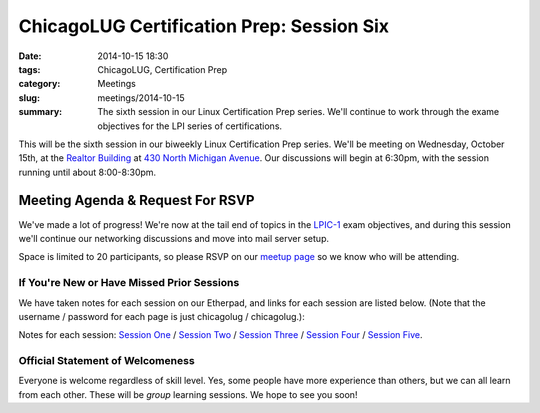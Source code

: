 ChicagoLUG Certification Prep: Session Six
=============================================
:date: 2014-10-15 18:30
:tags: ChicagoLUG, Certification Prep
:category: Meetings
:slug: meetings/2014-10-15
:summary: The sixth session in our Linux Certification Prep series. We'll continue to work through the exame objectives for the LPI series of certifications.

This will be the sixth session in our biweekly Linux Certification Prep series.
We'll be meeting on Wednesday, October 15th, at the
`Realtor Building`_ at `430 North Michigan Avenue`_. Our discussions
will begin at 6:30pm, with the session running until about 8:00-8:30pm.

Meeting Agenda & Request For RSVP
----------------------------------

We've made a lot of progress! We're now at the tail end of topics in the
`LPIC-1`_ exam objectives, and during this session we'll continue our
networking discussions and move into mail server setup.

Space is limited to 20 participants, so please RSVP on our `meetup page`_ so
we know who will be attending.

If You're New or Have Missed Prior Sessions
********************************************

We have taken notes for each session on our Etherpad, and links for each session
are listed below. (Note that the username / password for each page is just
chicagolug / chicagolug.):

Notes for each session: `Session One`_ / `Session Two`_ / `Session Three`_ /
`Session Four`_ / `Session Five`_.

Official Statement of Welcomeness
**********************************

Everyone is welcome regardless of skill level. Yes, some people have more
experience than others, but we can all learn from each other. These will be
*group* learning sessions.  We hope to see you soon!

.. _`Realtor Building`: http://www.chicagoarchitecture.info/Building/3498/Realtor-Building.php
.. _`430 North Michigan Avenue`: https://goo.gl/maps/RLcYT
.. _`LPI`: https://www.lpi.org/linux-certifications
.. _`Essentials`: https://www.lpi.org/linux-certifications/entry-level-credential/linux-essentials
.. _`LPIC-1`: https://www.lpi.org/linux-certifications/programs/lpic-1
.. _`LPIC-2`: https://www.lpi.org/linux-certifications/programs/lpic-2
.. _`meetup page`: http://www.meetup.com/Windy-City-Linux-Users-Group/events/206537022/ 
.. _`Session One`: http://etherpad.chicagolug.org/p/certs-2014-07-30
.. _`Session Two`: http://etherpad.chicagolug.org/p/certs-2014-08-13
.. _`Session Three`: http://etherpad.chicagolug.org/p/certs-2014-08-27
.. _`Session Four`: http://etherpad.chicagolug.org/p/certs-2014-09-10
.. _`Session Five`: http://etherpad.chicagolug.org/p/certs-2014-10-01
